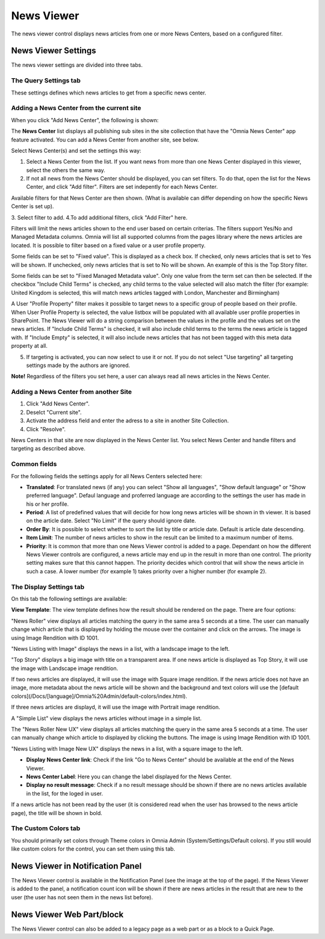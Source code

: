 News Viewer
===========================

The news viewer control displays news articles from one or more News Centers, based on a configured filter.

.. image:: news-viewer.png

News Viewer Settings
**********************
The news viewer settings are divided into three tabs.

The Query Settings tab
-------------------------
These settings defines which news articles to get from a specific news center.

.. image:: news-viewer-settings-query-new.png

Adding a News Center from the current site
-------------------------------------------
When you click "Add News Center", the following is shown:

.. image:: add-news-center.png

The **News Center** list displays all publishing sub sites in the site collection that have the "Omnia News Center" app feature activated. You can add a News Center from another site, see below.

Select News Center(s) and set the settings this way:

1. Select a News Center from the list. If you want news from more than one News Center displayed in this viewer, select the others the same way.
2. If not all news from the News Center should be displayed, you can set filters. To do that, open the list for the News Center, and click "Add filter". Filters are set indepently for each News Center.

.. image:: news-center-add-filter.png

Available filters for that News Center are then shown. (What is available can differ depending on how the specific News Center is set up). 

3. Select filter to add.
4.To add additional filters, click "Add Filter" here.

.. image:: add-additional-filter.png

Filters will limit the news articles shown to the end user based on certain criterias. The filters support Yes/No and Managed Metadata columns. Omnia will list all supported columns from the pages library where the news articles are located. It is possible to filter based on a fixed value or a user profile property. 
 
Some fields can be set to "Fixed value". This is displayed as a check box. If checked, only news articles that is set to Yes will be shown. If unchecked, only news articles that is set to No will be shown. An example of this is the Top Story filter.
  
Some fields can be set to "Fixed Managed Metadata value". Only one value from the term set can then be selected. If the checkbox "Include Child Terms" is checked, any child terms to the value selected will also match the filter (for example: United Kingdom is selected, this will match news articles tagged with London, Manchester and Birmingham)

A User "Profile Property" filter makes it possible to target news to a specific group of people based on their profile. When User Profile Property is selected, the value listbox will be populated with all available user profile properties in SharePoint. The News Viewer will do a string comparison between the values in the profile and the values set on the news articles. If "Include Child Terms" is checked, it will also include child terms to the terms the news article is tagged with. If "Include Empty" is selected, it will also include news articles that has not been tagged with this meta data property at all. 

5. If targeting is activated, you can now select to use it or not. If you do not select "Use targeting" all targeting settings made by the authors are ignored.

**Note!**
Regardless of the filters you set here, a user can always read all news articles in the News Center.

Adding a News Center from another Site
---------------------------------------
1. Click "Add News Center".
2. Deselct "Current site".
3. Activate the address field and enter the adress to a site in another Site Collection.
4. Click "Resolve".

News Centers in that site are now displayed in the News Center list. You select News Center and handle filters and targeting as described above.

Common fields
--------------
For the following fields the settings apply for all News Centers selected here:

+ **Translated**: For translated news (if any) you can select "Show all languages", "Show default language" or "Show preferred language". Defaul language and proferred language are according to the settings the user has made in his or her profile. 
+ **Period**: A list of predefined values that will decide for how long news articles will be shown in th viewer. It is based on the article date. Select "No Limit" if the query should ignore date.
+ **Order By**: It is possible to select whether to sort the list by title or article date. Default is article date descending.
+ **Item Limit**: The number of news articles to show in the result can be limited to a maximum number of items.
+ **Priority**: It is common that more than one News Viewer control is added to a page. Dependant on how the different News Viewer controls are configured, a news article may end up in the result in more than one control. The priority setting makes sure that this cannot happen. The priority decides which control that will show the news article in such a case. A lower number (for example 1) takes priority over a higher number (for example 2).

The Display Settings tab
---------------------------
On this tab the following settings are available:

.. image:: news-viewer-settings-display-new.png

**View Template**: The view template defines how the result should be rendered on the page. There are four options:

"News Roller" view displays all articles matching the query in the same area 5 seconds at a time. The user can manually change which article that is displayed by holding the mouse over the container and click on the arrows. The image is using Image Rendition with ID 1001.

.. image:: news-roller-old-ux.png

"News Listing with Image" displays the news in a list, with a landscape image to the left.

.. image:: news-listing-image.old.png

"Top Story" displays a big image with title on a transparent area. If one news article is displayed as Top Story, it will use the image with Landscape image rendition.

.. image:: newsviewertopstory1.png

If two news articles are displayed, it will use the image with Square image rendition. If the news article does not have an image, more metadata about the news article will be shown and the background and text colors will use the [default colors](/Docs/[language]/Omnia%20Admin/default-colors/index.html).

.. image:: newsviewertopstory2.png

If three news articles are displayd, it will use the image with Portrait image rendition.

A "Simple List" view displays the news articles without image in a simple list.

.. image:: news-viewer-simple-list.png 

The "News Roller New UX" view displays all articles matching the query in the same area 5 seconds at a time. The user can manually change which article to displayed by clicking the buttons. The image is using Image Rendition with ID 1001.

.. image:: news-roller.png 

"News Listing with Image New UX" displays the news in a list, with a square image to the left.

.. image:: news-listing-image.png

+ **Display News Center link**: Check if the link "Go to News Center" should be available at the end of the News Viewer.
+ **News Center Label**: Here you can change the label displayed for the News Center.
+ **Display no result message**: Check if a no result message should be shown if there are no news articles available in the list, for the loged in user.

If a news article has not been read by the user (it is considered read when the user has browsed to the news article page), the title will be shown in bold.

The Custom Colors tab
----------------------
You should primarily set colors through Theme colors in Omnia Admin (System/Settings/Default colors). If you still would like custom colors for the control, you can set them using this tab.

.. image:: news-viewer-colors.png

News Viewer in Notification Panel
***********************************
The News Viewer control is available in the Notification Panel (see the image at the top of the page). If the News Viewer is added to the panel, a notification count icon will be shown if there are news articles in the result that are new to the user (the user has not seen them in the news list before).

News Viewer Web Part/block
****************************
The News Viewer control can also be added to a legacy page as a web part or as a block to a Quick Page.

